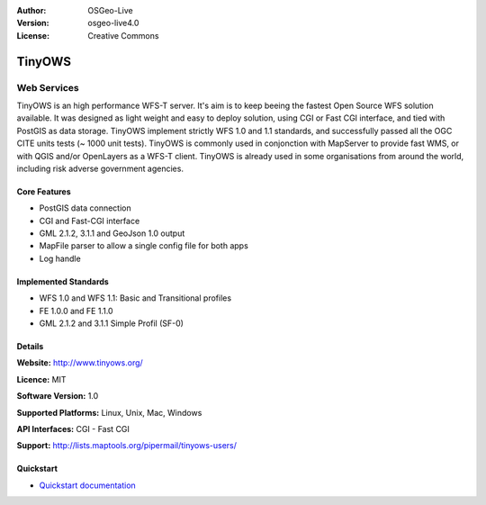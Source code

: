 :Author: OSGeo-Live
:Version: osgeo-live4.0
:License: Creative Commons


.. _tinyows-overview:

.. image:: ../../images/project_logos/logo-TinyOWS.png
  :scale: 100 %
  :alt: project logo
  :align: right
  :target: http://www.tinyows.org/

TinyOWS
=======

Web Services
~~~~~~~~~~~~

TinyOWS is an high performance WFS-T server.
It's aim is to keep beeing the fastest Open Source WFS solution available.
It was designed as light weight and easy to deploy solution, using CGI or Fast CGI interface, and tied with PostGIS as data storage.
TinyOWS implement strictly WFS 1.0 and 1.1 standards, and successfully passed all the OGC CITE units tests (~ 1000 unit tests).
TinyOWS is commonly used in conjonction with MapServer to provide fast WMS, or with QGIS and/or OpenLayers as a WFS-T client.
TinyOWS is already used in some organisations from around the world, including risk adverse government agencies.


.. image:: ../../images/screenshots/800x600/tinyows_digitizing.jpg
  :scale: 55 %
  :alt: digitizing
  :align: right

Core Features
-------------

* PostGIS data connection
* CGI and Fast-CGI interface
* GML 2.1.2, 3.1.1 and GeoJson 1.0 output
* MapFile parser to allow a single config file for both apps
* Log handle

Implemented Standards
---------------------
* WFS 1.0 and WFS 1.1: Basic and Transitional profiles
* FE 1.0.0 and FE 1.1.0
* GML 2.1.2 and 3.1.1 Simple Profil (SF-0)

Details
-------

**Website:** http://www.tinyows.org/

**Licence:** MIT

**Software Version:** 1.0

**Supported Platforms:** Linux, Unix, Mac, Windows

**API Interfaces:** CGI - Fast CGI

**Support:** http://lists.maptools.org/pipermail/tinyows-users/


Quickstart
----------
    
* `Quickstart documentation <../quickstart/tinyows_quickstart.html>`_

